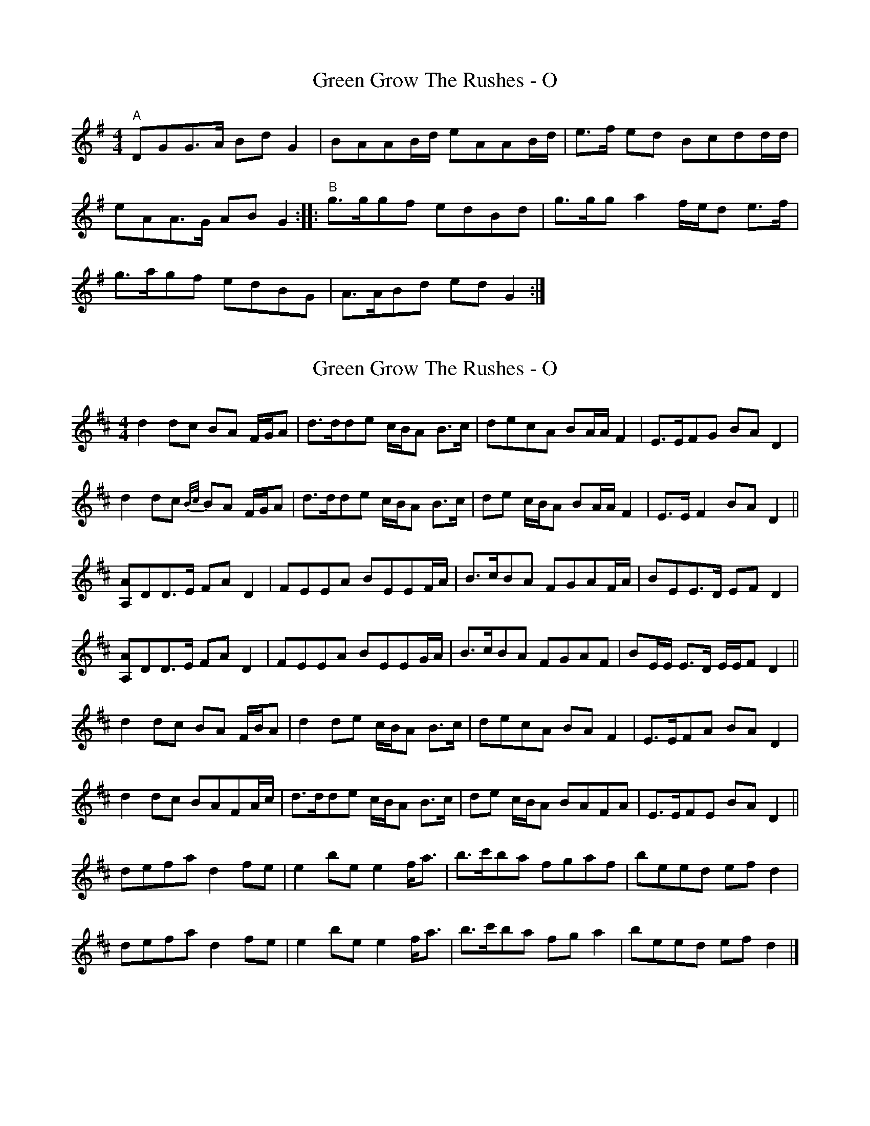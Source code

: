 X: 1
T: Green Grow The Rushes - O
Z: UncleJack
S: https://thesession.org/tunes/14009#setting25374
R: barndance
M: 4/4
L: 1/8
K: Gmaj
"^A" DGG3/2A/2 Bd G2 | BAAB/2d/2 eAAB/2d/2 | e>f ed Bcdd/2d/2 |
eAA>G AB G2 :||: "^B" g3/2g/2gf edBd | g3/2g/2ga2 f/2e/2d e>f |
g3/2a/2gf edBG | A3/2A/2Bd ed G2 :|
X: 2
T: Green Grow The Rushes - O
Z: ceolachan
S: https://thesession.org/tunes/14009#setting28444
R: barndance
M: 4/4
L: 1/8
K: Dmaj
d2 dc BA F/G/A | d>dde c/B/A B>c | decA BA/A/ F2 | E>EFG BA D2 |
d2 dc {B/c/}BA F/G/A | d>dde c/B/A B>c | de c/B/A BA/A/ F2 | E>E F2 BA D2 ||
[A,A]DD>E FA D2 | FEEA BEEF/A/ | B>cBA FGAF/A/ | BEE>D EF D2 |
[A,A]DD>E FA D2 | FEEA BEEG/A/ | B>cBA FGAF | BE/E/ E>D E/E/F D2 ||
d2 dc BA F/B/A | d2 de c/B/A B>c | decA BA F2 | E>EFA BA D2 |
d2 dc BAFA/c/ | d>dde c/B/A B>c | de c/B/A BAFA | E>EFE BA D2 ||
defa d2 fe | e2 be e2 f<a | b>c'ba fgaf | beed ef d2 |
defa d2 fe | e2 be e2 f<a | b>c'ba fg a2 | beed ef d2 |]
